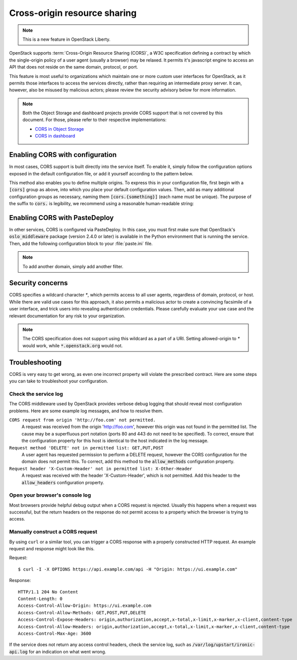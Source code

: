 .. _cross_project:

=============================
Cross-origin resource sharing
=============================

.. note::
   This is a new feature in OpenStack Liberty.

OpenStack supports :term:`Cross-Origin Resource Sharing (CORS)`, a W3C
specification defining a contract by which the single-origin policy of a user
agent (usually a browser) may be relaxed. It permits it's javascript engine
to access an API that does not reside on the same domain, protocol, or port.

This feature is most useful to organizations which maintain one or more
custom user interfaces for OpenStack, as it permits those interfaces to access
the services directly, rather than requiring an intermediate proxy server. It
can, however, also be misused by malicious actors; please review the
security advisory below for more information.

.. note::

   Both the Object Storage and dashboard projects provide CORS support that is
   not covered by this document. For those, please refer to their respective
   implementations:

   * `CORS in Object Storage <http://docs.openstack.org/liberty/config-reference/content/object-storage-cores.html>`_
   * `CORS in dashboard <http://docs.openstack.org/security-guide/dashboard/cross-origin-resource-sharing-cors.html>`_


Enabling CORS with configuration
~~~~~~~~~~~~~~~~~~~~~~~~~~~~~~~~

In most cases, CORS support is built directly into the service itself. To
enable it, simply follow the configuration options exposed in the default
configuration file, or add it yourself according to the pattern below.

.. code-block:: ini
   :linenos:

   [cors]
   allowed_origin = https://first_ui.example.com
   max_age = 3600
   allow_methods = GET,POST,PUT,DELETE
   allow_headers = Content-Type,Cache-Control,Content-Language,Expires,Last-Modified,Pragma,X-Custom-Header
   expose_headers = Content-Type,Cache-Control,Content-Language,Expires,Last-Modified,Pragma,X-Custom-Header

This method also enables you to define multiple origins. To express this in
your configuration file, first begin with a :code:`[cors]` group as above,
into which you place your default configuration values. Then, add as many
additional configuration groups as necessary, naming them
:code:`[cors.{something}]` (each name must be unique). The purpose of the
suffix to :code:`cors.` is legibility, we recommend using a reasonable
human-readable string:

.. code-block:: ini
   :linenos:

   [cors.ironic_webclient]
   # CORS Configuration for a hypothetical ironic webclient, which overrides
   # authentication
   allowed_origin = https://ironic.example.com:443
   allow_credentials = True

   [cors.horizon]
   # CORS Configuration for horizon, which uses global options.
   allowed_origin = https://horizon.example.com:443

   [cors.wildcard]
   # CORS Configuration for the CORS specified domain wildcard, which only
   # permits HTTP GET requests.
   allowed_origin = *
   allow_methods = GET

Enabling CORS with PasteDeploy
~~~~~~~~~~~~~~~~~~~~~~~~~~~~~~

In other services, CORS is configured via PasteDeploy. In this case,
you must first make sure that OpenStack's :code:`oslo_middleware` package
(version 2.4.0 or later) is available in the Python environment that is
running the service. Then, add the following configuration block to your
:file:`paste.ini` file.

.. code-block:: ini
   :linenos:

   [filter:cors]
   paste.filter_factory = oslo_middleware.cors:filter_factory
   allowed_origin = https://website.example.com:443
   max_age = 3600
   allow_methods = GET,POST,PUT,DELETE
   allow_headers = Content-Type,Cache-Control,Content-Language,Expires,Last-Modified,Pragma,X-Custom-Header
   expose_headers = Content-Type,Cache-Control,Content-Language,Expires,Last-Modified,Pragma,X-Custom-Header

.. note:: To add another domain, simply add another filter.

Security concerns
~~~~~~~~~~~~~~~~~

CORS specifies a wildcard character `*`, which permits access to all user
agents, regardless of domain, protocol, or host. While there are valid use
cases for this approach, it also permits a malicious actor to create a
convincing facsimile of a user interface, and trick users into revealing
authentication credentials. Please carefully evaluate your use case and the
relevant documentation for any risk to your organization.

.. note:: The CORS specification does not support using this wildcard as
          a part of a URI. Setting allowed-origin to `*` would work, while
          :code:`*.openstack.org` would not.

Troubleshooting
~~~~~~~~~~~~~~~
CORS is very easy to get wrong, as even one incorrect property will violate
the prescribed contract. Here are some steps you can take to troubleshoot
your configuration.

Check the service log
---------------------

The CORS middleware used by OpenStack provides verbose debug logging that
should reveal most configuration problems. Here are some example log
messages, and how to resolve them.

``CORS request from origin 'http://foo.com' not permitted.``
  A request was received from the origin 'http://foo.com', however this
  origin was not found in the permitted list. The cause may be a superfluous
  port notation (ports 80 and 443 do not need to be specified). To correct,
  ensure that the configuration property for this host is identical to the
  host indicated in the log message.

``Request method 'DELETE' not in permitted list: GET,PUT,POST``
  A user agent has requested permission to perform a DELETE request, however
  the CORS configuration for the domain does not permit this. To correct, add
  this method to the :code:`allow_methods` configuration property.

``Request header 'X-Custom-Header' not in permitted list: X-Other-Header``
  A request was received with the header 'X-Custom-Header', which is not
  permitted. Add this header to the :code:`allow_headers` configuration
  property.

Open your browser's console log
-------------------------------

Most browsers provide helpful debug output when a CORS request is rejected.
Usually this happens when a request was successful, but the return headers on
the response do not permit access to a property which the browser is trying
to access.

Manually construct a CORS request
---------------------------------
By using ``curl`` or a similar tool, you can trigger a CORS response with a
properly constructed HTTP request. An example request and response might look
like this.

Request::

  $ curl -I -X OPTIONS https://api.example.com/api -H "Origin: https://ui.example.com"

Response::

  HTTP/1.1 204 No Content
  Content-Length: 0
  Access-Control-Allow-Origin: https://ui.example.com
  Access-Control-Allow-Methods: GET,POST,PUT,DELETE
  Access-Control-Expose-Headers: origin,authorization,accept,x-total,x-limit,x-marker,x-client,content-type
  Access-Control-Allow-Headers: origin,authorization,accept,x-total,x-limit,x-marker,x-client,content-type
  Access-Control-Max-Age: 3600

If the service does not return any access control headers, check the service
log, such as :code:`/var/log/upstart/ironic-api.log` for an indication on what
went wrong.
